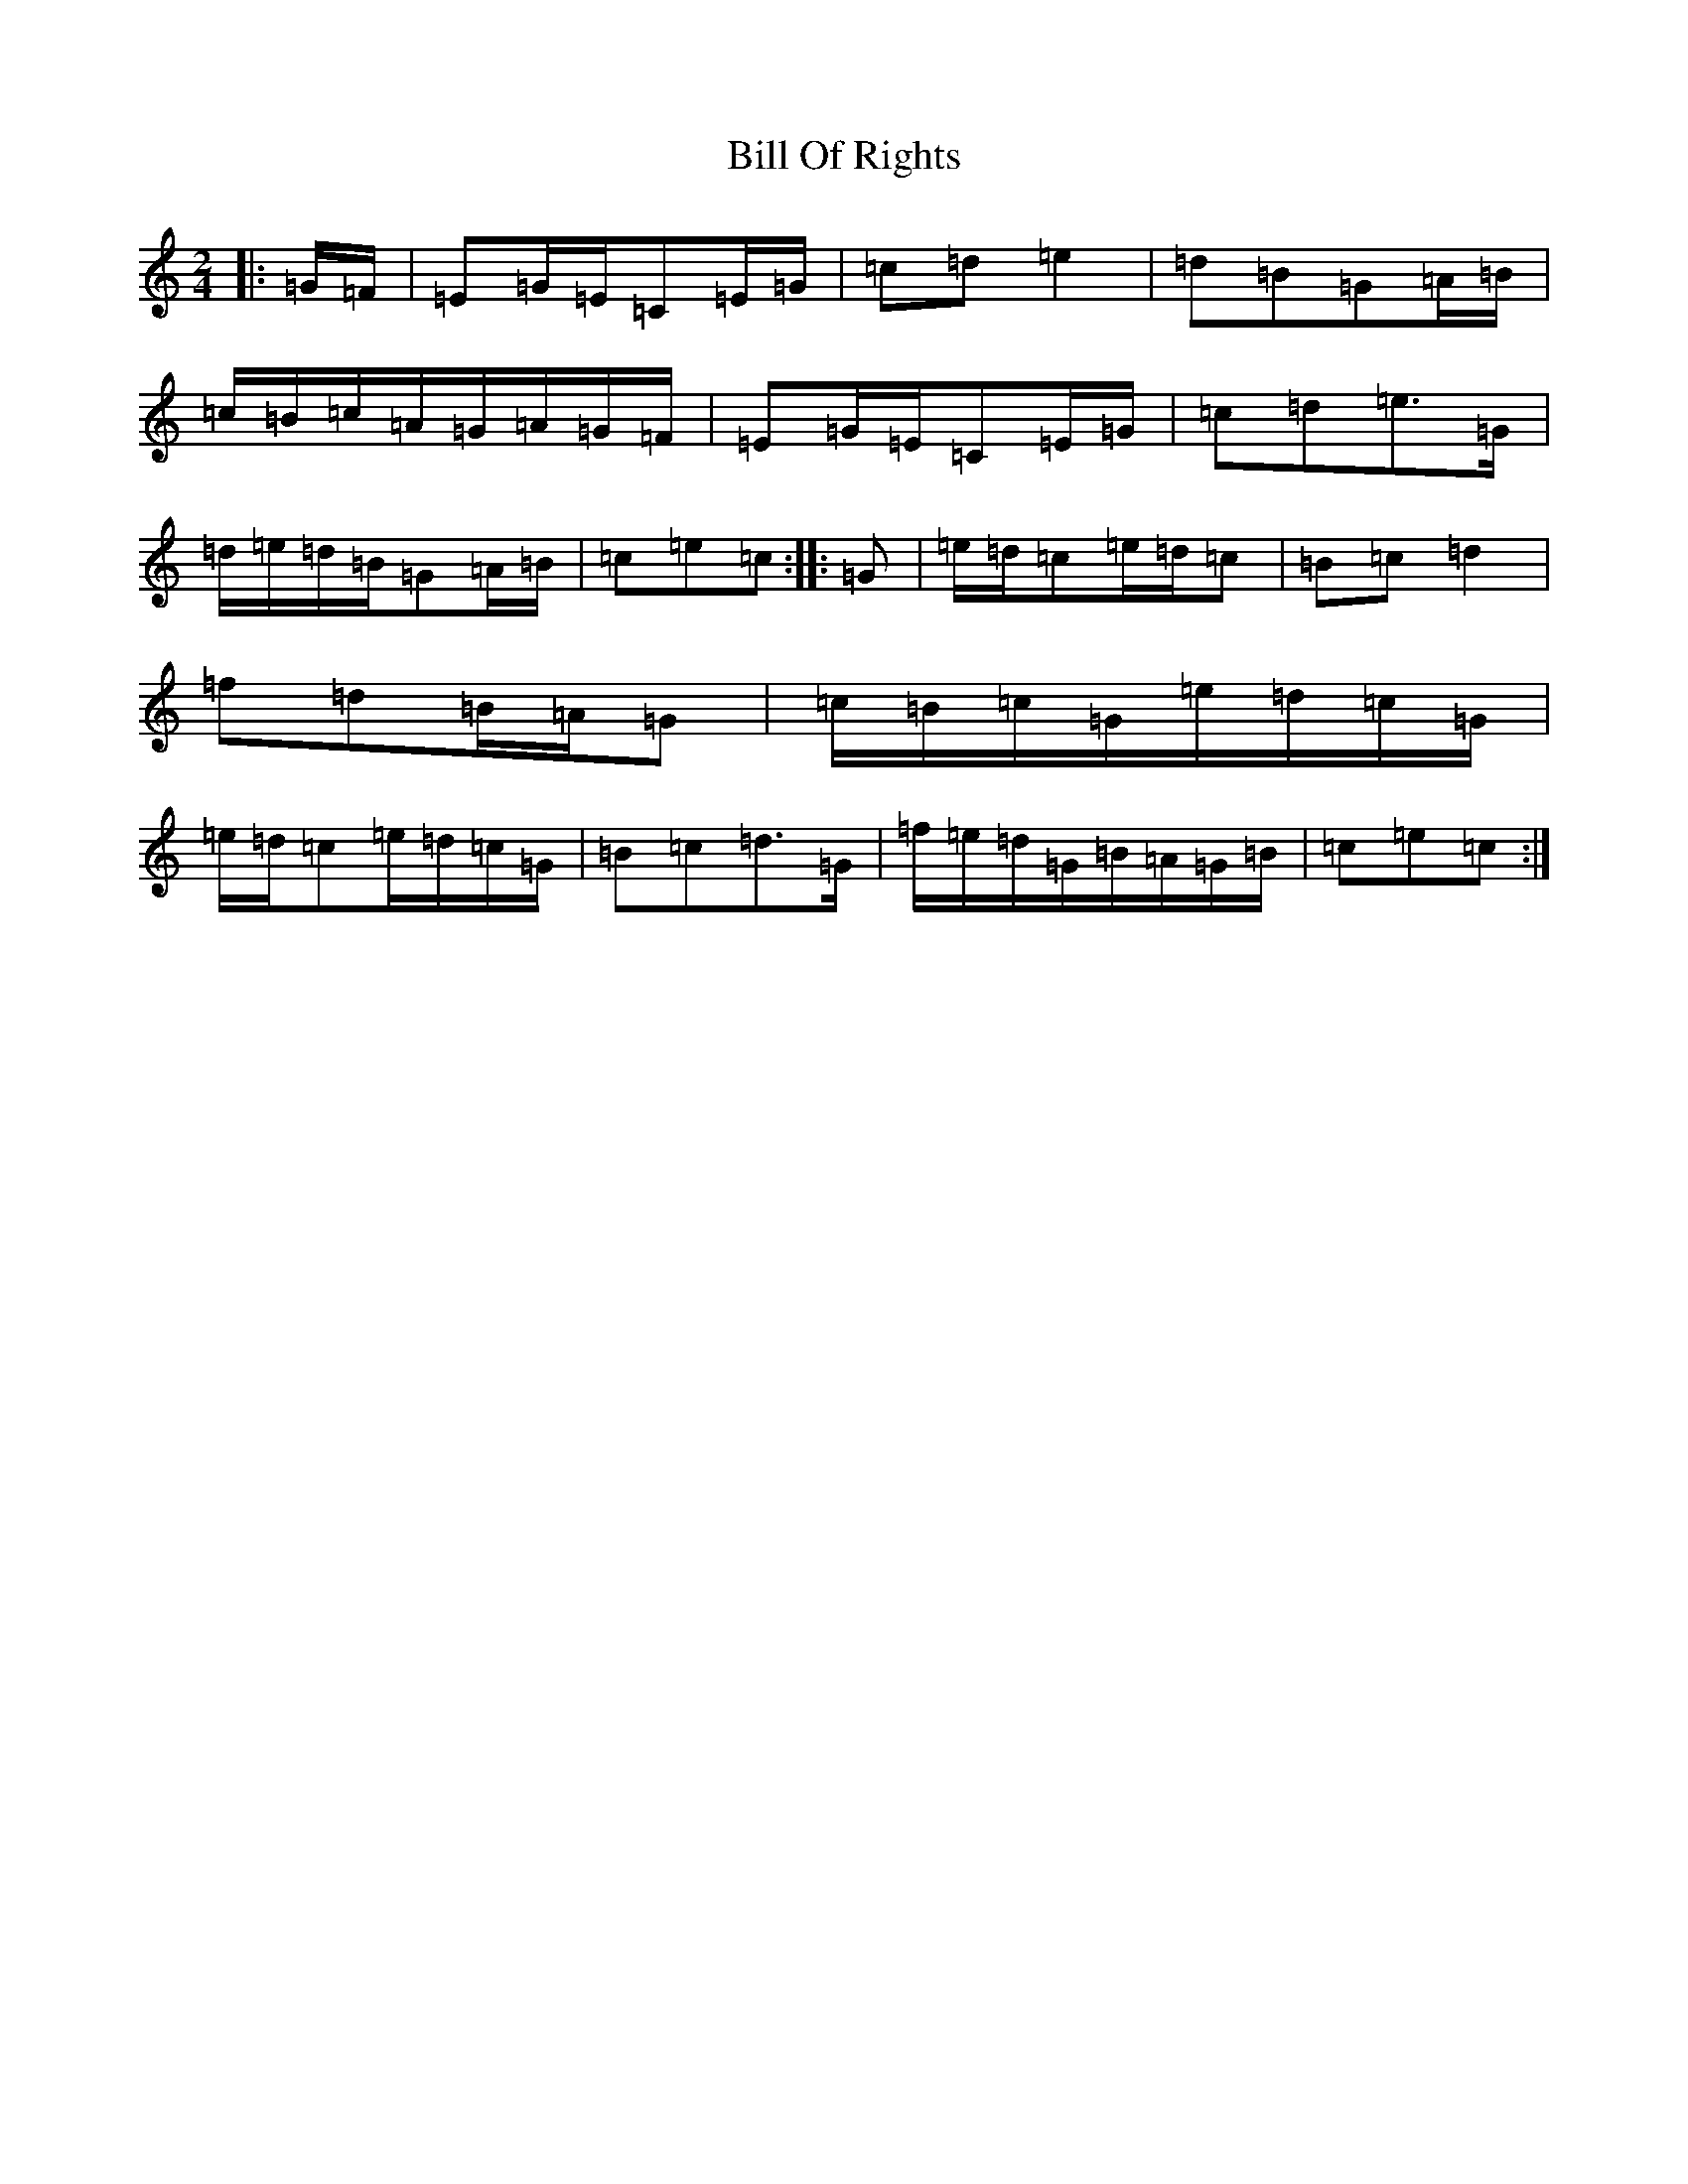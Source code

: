 X: 1836
T: Bill Of Rights
S: https://thesession.org/tunes/11866#setting11866
R: polka
M:2/4
L:1/8
K: C Major
|:=G/2=F/2|=E=G/2=E/2=C=E/2=G/2|=c=d=e2|=d=B=G=A/2=B/2|=c/2=B/2=c/2=A/2=G/2=A/2=G/2=F/2|=E=G/2=E/2=C=E/2=G/2|=c=d=e>=G|=d/2=e/2=d/2=B/2=G=A/2=B/2|=c=e=c:||:=G|=e/2=d/2=c=e/2=d/2=c|=B=c=d2|=f=d=B/2=A/2=G|=c/2=B/2=c/2=G/2=e/2=d/2=c/2=G/2|=e/2=d/2=c=e/2=d/2=c/2=G/2|=B=c=d>=G|=f/2=e/2=d/2=G/2=B/2=A/2=G/2=B/2|=c=e=c:|